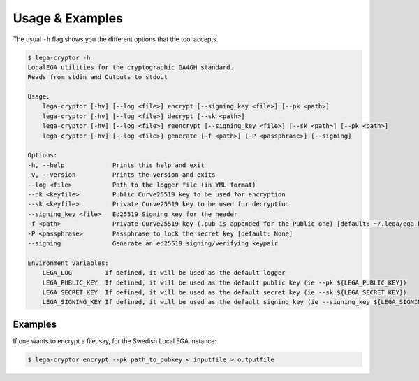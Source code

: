 Usage & Examples
================

.. highlight:: shell

The usual ``-h`` flag shows you the different options that the tool accepts.

.. code-block:: console

    $ lega-cryptor -h
    LocalEGA utilities for the cryptographic GA4GH standard.
    Reads from stdin and Outputs to stdout

    Usage:
	lega-cryptor [-hv] [--log <file>] encrypt [--signing_key <file>] [--pk <path>]
	lega-cryptor [-hv] [--log <file>] decrypt [--sk <path>]
	lega-cryptor [-hv] [--log <file>] reencrypt [--signing_key <file>] [--sk <path>] [--pk <path>]
	lega-cryptor [-hv] [--log <file>] generate [-f <path>] [-P <passphrase>] [--signing]

    Options:
    -h, --help             Prints this help and exit
    -v, --version          Prints the version and exits
    --log <file>           Path to the logger file (in YML format)
    --pk <keyfile>         Public Curve25519 key to be used for encryption
    --sk <keyfile>         Private Curve25519 key to be used for decryption
    --signing_key <file>   Ed25519 Signing key for the header
    -f <path>              Private Curve25519 key (.pub is appended for the Public one) [default: ~/.lega/ega.key]
    -P <passphrase>        Passphrase to lock the secret key [default: None]
    --signing              Generate an ed25519 signing/verifying keypair

    Environment variables:
	LEGA_LOG         If defined, it will be used as the default logger
	LEGA_PUBLIC_KEY  If defined, it will be used as the default public key (ie --pk ${LEGA_PUBLIC_KEY})
	LEGA_SECRET_KEY  If defined, it will be used as the default secret key (ie --sk ${LEGA_SECRET_KEY})
	LEGA_SIGNING_KEY If defined, it will be used as the default signing key (ie --signing_key ${LEGA_SIGNING_KEY})

Examples
--------

If one wants to encrypt a file, say, for the Swedish Local EGA instance:

.. code-block:: console

    $ lega-cryptor encrypt --pk path_to_pubkey < inputfile > outputfile

